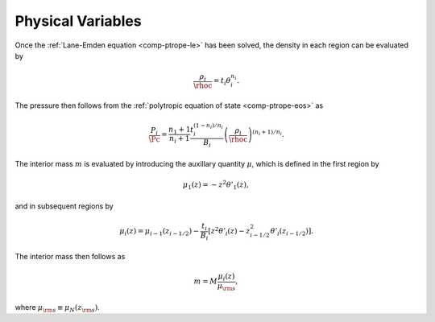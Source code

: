 .. _comp-ptrope-phys:

Physical Variables
==================

Once the :ref:`Lane-Emden equation <comp-ptrope-le>` has been solved, the density in each
region can be evaluated by

.. math::

   \frac{\rho_{i}}{\rhoc} = t_{i} \theta_{i}^{n_{i}}.

The pressure then follows from the :ref:`polytropic equation of state
<comp-ptrope-eos>` as

.. math::

   \frac{P_{i}}{\Pc} = \frac{n_{1}+1}{n_{i}+1} \frac{t_{i}^{(1-n_{i})/n_{i}}}{B_{i}} \left( \frac{\rho_{i}}{\rhoc} \right)^{(n_{i} + 1)/n_{i}}.

The interior mass :math:`m` is evaluated by introducing the auxillary
quantity :math:`\mu`, which is defined in the first region by

.. math::

   \mu_{1}(z) = - z^{2} \theta'_{1} (z),

and in subsequent regions by

.. math::

   \mu_{i}(z) = \mu_{i-1}(z_{i-1/2}) - \frac{t_{i}}{B_{i}} \left[ z^{2} \theta'_{i} (z) - z_{i-1/2}^{2} \theta'_{i} (z_{i-1/2}) \right].

The interior mass then follows as

.. math::

   m = M \frac{\mu_{i}(z)}{\mu_{\rm s}},

where :math:`\mu_{\rm s} \equiv \mu_{N}(z_{\rm s})`.

